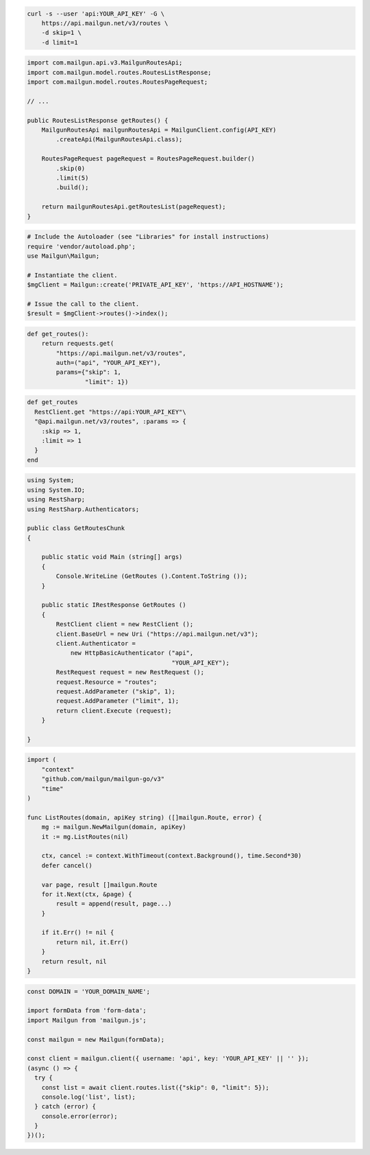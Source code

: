
.. code-block:: bash

  curl -s --user 'api:YOUR_API_KEY' -G \
      https://api.mailgun.net/v3/routes \
      -d skip=1 \
      -d limit=1

.. code-block:: java

    import com.mailgun.api.v3.MailgunRoutesApi;
    import com.mailgun.model.routes.RoutesListResponse;
    import com.mailgun.model.routes.RoutesPageRequest;

    // ...

    public RoutesListResponse getRoutes() {
        MailgunRoutesApi mailgunRoutesApi = MailgunClient.config(API_KEY)
            .createApi(MailgunRoutesApi.class);

        RoutesPageRequest pageRequest = RoutesPageRequest.builder()
            .skip(0)
            .limit(5)
            .build();

        return mailgunRoutesApi.getRoutesList(pageRequest);
    }

.. code-block:: php

  # Include the Autoloader (see "Libraries" for install instructions)
  require 'vendor/autoload.php';
  use Mailgun\Mailgun;

  # Instantiate the client.
  $mgClient = Mailgun::create('PRIVATE_API_KEY', 'https://API_HOSTNAME');

  # Issue the call to the client.
  $result = $mgClient->routes()->index();

.. code-block:: py

 def get_routes():
     return requests.get(
         "https://api.mailgun.net/v3/routes",
         auth=("api", "YOUR_API_KEY"),
         params={"skip": 1,
                 "limit": 1})

.. code-block:: rb

 def get_routes
   RestClient.get "https://api:YOUR_API_KEY"\
   "@api.mailgun.net/v3/routes", :params => {
     :skip => 1,
     :limit => 1
   }
 end

.. code-block:: csharp

 using System;
 using System.IO;
 using RestSharp;
 using RestSharp.Authenticators;

 public class GetRoutesChunk
 {

     public static void Main (string[] args)
     {
         Console.WriteLine (GetRoutes ().Content.ToString ());
     }

     public static IRestResponse GetRoutes ()
     {
         RestClient client = new RestClient ();
         client.BaseUrl = new Uri ("https://api.mailgun.net/v3");
         client.Authenticator =
             new HttpBasicAuthenticator ("api",
                                         "YOUR_API_KEY");
         RestRequest request = new RestRequest ();
         request.Resource = "routes";
         request.AddParameter ("skip", 1);
         request.AddParameter ("limit", 1);
         return client.Execute (request);
     }

 }

.. code-block:: go

 import (
     "context"
     "github.com/mailgun/mailgun-go/v3"
     "time"
 )

 func ListRoutes(domain, apiKey string) ([]mailgun.Route, error) {
     mg := mailgun.NewMailgun(domain, apiKey)
     it := mg.ListRoutes(nil)

     ctx, cancel := context.WithTimeout(context.Background(), time.Second*30)
     defer cancel()

     var page, result []mailgun.Route
     for it.Next(ctx, &page) {
         result = append(result, page...)
     }

     if it.Err() != nil {
         return nil, it.Err()
     }
     return result, nil
 }

.. code-block:: js

  const DOMAIN = 'YOUR_DOMAIN_NAME';

  import formData from 'form-data';
  import Mailgun from 'mailgun.js';

  const mailgun = new Mailgun(formData);

  const client = mailgun.client({ username: 'api', key: 'YOUR_API_KEY' || '' });
  (async () => {
    try {
      const list = await client.routes.list({"skip": 0, "limit": 5});
      console.log('list', list);
    } catch (error) {
      console.error(error);
    }
  })();

